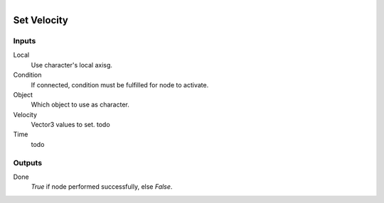 .. figure:: /images/logic_nodes/physics/character/ln-set_velocity.png
   :align: right
   :width: 215
   :alt: Set Velocity Node

.. _ln-set_velocity:

====================
Set Velocity
====================

Inputs
++++++

Local
   Use character's local axisg.

Condition
   If connected, condition must be fulfilled for node to activate.

Object
   Which object to use as character.

Velocity
   Vector3 values to set. todo

Time
   todo

Outputs
+++++++

Done
   *True* if node performed successfully, else *False*.
